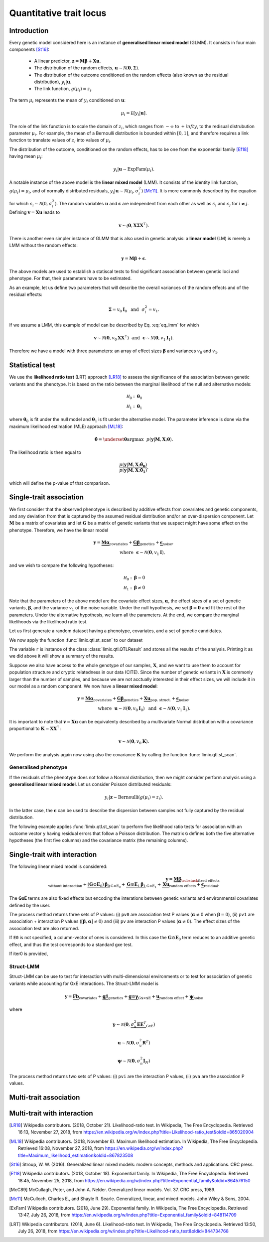 ************************
Quantitative trait locus
************************


Introduction
^^^^^^^^^^^^

Every genetic model considered here is an instance of **generalised linear mixed model** (GLMM).
It consists in four main components [St16]_:

    - A linear predictor, :math:`\mathbf z = \mathbf M\boldsymbol\beta + \mathbf X\mathbf u`.
    - The distribution of the random effects, :math:`\mathbf u \sim \mathcal N(\mathbf 0, \boldsymbol\Sigma)`.
    - The distribution of the outcome conditioned on the random effects (also known as the residual distribution), :math:`y_i | \mathbf u`.
    - The link function, :math:`g(\mu_i) = z_i`.

The term :math:`\mu_i` represents the mean of :math:`y_i` conditioned on :math:`\mathbf u`:

.. math::

    \mu_i = \mathbb E[y_i | \mathbf u].

The role of the link function is to scale the domain of :math:`z_i`, which ranges from :math:`-\infty` to :math:`+infty`,
to the redisual distrubution parameter :math:`\mu_i`.
For example, the mean of a Bernoulli distribution is bounded within :math:`[0, 1]`, and therefore requires a link
function to translate values of :math:`z_i` into values of :math:`\mu_i`.

The distribution of the outcome, conditioned on the random effects, has to be one from the
exponential family [Ef18]_ having mean :math:`\mu_i`:

.. math::

    y_i | \mathbf u \sim \text{ExpFam}(\mu_i).

A notable instance of the above model is the **linear mixed model** (LMM).
It consists of the identity link function, :math:`g(\mu_i) = \mu_i`, and of normally distributed
residuals, :math:`y_i | \mathbf u \sim \mathcal N(\mu_i, \sigma_i^2)` [Mc11]_.
It is more commonly described by the equation

.. math::
    :label: eq_lmm

    \mathbf y = \mathbf M\boldsymbol\beta + \mathbf X\mathbf u + \boldsymbol\epsilon,

for which :math:`\epsilon_i\sim\mathcal N(0, \sigma_i^2)`.
The random variables :math:`\mathbf u` and :math:`\boldsymbol\epsilon` are independent
from each other as well as :math:`\epsilon_i` and :math:`\epsilon_j` for :math:`i\neq j`.
Defining :math:`\mathbf v = \mathbf X\mathbf u` leads to

.. math::

    \mathbf v \sim \mathcal(\mathbf 0, \mathbf X\boldsymbol\Sigma\mathbf X^{\intercal}).

There is another even simpler instance of GLMM that is also used in genetic analysis:
a **linear model** (LM) is merely a LMM without the random effects:

.. math::

    \mathbf y = \mathbf M\boldsymbol\beta + \boldsymbol\epsilon.

The above models are used to establish a statiscal tests to find significant association between
genetic loci and phenotype.
For that, their parameters have to be estimated.

As an example, let us define two parameters that will describe the overall variances of the random effects
and of the residual effects:

.. math::

    \boldsymbol\Sigma = v_0\mathbf I_0 ~~\text{and}~~
    \sigma_i^2 = v_1.

If we assume a LMM, this example of model can be described by Eq. :eq:`eq_lmm` for which

.. math::

    \mathbf v\sim\mathcal N(\mathbf 0, v_0\mathbf X\mathbf X^{\intercal}) ~~\text{and}~~
    \boldsymbol\epsilon\sim\mathcal N(\mathbf 0, v_1\mathbf I_1).

Therefore we have a model with three parameters: an array of effect sizes :math:`\boldsymbol\beta`
and variances :math:`v_0` and :math:`v_1`.

Statistical test
^^^^^^^^^^^^^^^^

We use the **likelihood ratio test** (LRT) approach [LR18]_ to assess the significance of the association
between genetic variants and the phenotype.
It is based on the ratio between the marginal likelihood of the null and alternative models:

.. math::

    \mathcal H_0: \boldsymbol\theta_0\\
    \mathcal H_1: \boldsymbol\theta_1

where :math:`\boldsymbol\theta_0` is fit under the null model and :math:`\boldsymbol\theta_1` is fit under the alternative model.
The parameter inference is done via the maximum likelihood estimation (MLE) approach [ML18]_:

.. math::

    \boldsymbol{\hat{\theta}} = \underset{\boldsymbol\theta}{\mathrm{argmax}}~~
        p(\mathbf y | \mathbf M, \mathbf X; \boldsymbol\theta).

The likelihood ratio is then equal to

.. math::

    \frac{p(\mathbf y| \mathbf M, \mathbf X; \boldsymbol{\hat{\theta_0}})}
        {p(\mathbf y| \mathbf M, \mathbf X; \boldsymbol{\hat{\theta_1}})}.

which will define the p-value of that comparison.

Single-trait association
^^^^^^^^^^^^^^^^^^^^^^^^

We first consider that the observed phenotype is described by additive effects from covariates
and genetic components, and any deviation from that is captured by the assumed residual
distribution and/or an over-dispersion component.
Let :math:`\mathbf M` be a matrix of covariates and let :math:`\mathbf G` be a matrix of genetic variants that
we suspect might have some effect on the phenotype.
Therefore, we have the linear model

.. math::

    \mathbf y = \underbrace{\mathbf M\boldsymbol\alpha}_{\text{covariates}}+
    \underbrace{\mathbf G\boldsymbol\beta}_{\text{genetics}}+
    \underbrace{\boldsymbol\epsilon}_{\text{noise}},\\
    \text{where}~~\boldsymbol\epsilon\sim\mathcal N(\mathbf 0, v_1\mathbf I),~~~~~~

and we wish to compare the following hypotheses:

.. math::

    \mathcal H_0: \boldsymbol\beta = 0\\
    \mathcal H_1: \boldsymbol\beta \neq 0

Note that the parameters of the above model are the covariate effect sizes, :math:`\boldsymbol\alpha`, the effect sizes of a set of genetic variants, :math:`\boldsymbol\beta`, and
the variance :math:`v_1` of the noise variable.
Under the null hypothesis, we set :math:`\boldsymbol\beta=\mathbf 0` and fit the rest of the parameters.
Under the alternative hypothesis, we learn all the parameters.
At the end, we compare the marginal likelihoods via the likelihood ratio test.

Let us first generate a random dataset having a phenotype, covariates, and a set
of genetic candidates.

.. doctest::

    >>> from numpy.random import RandomState
    >>> from numpy import dot, ones, stack
    >>> from pandas import DataFrame
    >>>
    >>> random = RandomState(1)
    >>>
    >>> # 25 samples
    >>> n = 25
    >>>
    >>> # genetic variants
    >>> snps = (random.rand(n, 4) < 0.2).astype(float)
    >>>
    >>> #phenotype
    >>> y = random.randn(n)
    >>>
    >>> # offset
    >>> offset = ones(n)
    >>> # age
    >>> age = random.randint(16, 75, n)
    >>> M = DataFrame(stack([offset, age], axis=1), columns=["offset", "age"])
    >>> print(M.head())
        offset      age
    0  1.00000 49.00000
    1  1.00000 18.00000
    2  1.00000 36.00000
    3  1.00000 35.00000
    4  1.00000 64.00000

We now apply the function :func:`limix.qtl.st_scan` to our dataset

.. doctest::

    >>> from limix.qtl import st_scan
    >>>
    >>> r = st_scan(snps, y, 'normal', M=M, verbose=False)
    >>> print(r)
    Variants
    --------
            effsizes  effsizes_se  pvalues
    count         4            4        4
    mean   -0.28530      0.28270  0.51540
    std     0.37510      0.04897  0.49548
    min    -0.79864      0.23277  0.02219
    25%    -0.44725      0.25768  0.12263
    50%    -0.17812      0.27441  0.53896
    75%    -0.01616      0.29944  0.93172
    max     0.01366      0.34920  0.96147
    <BLANKLINE>
    Covariate effect sizes for H0
    -----------------------------
         age   offset
     0.02016 -0.81859

The variable ``r`` is instance of the class :class:`limix.qtl.QTLResult` and stores all the results of the analysis.
Printing it as we did above it will show a summary of the results.

Suppose we also have access to the whole genotype of our samples, :math:`\mathbf X`,
and we want to use them
to account for population structure and cryptic relatedness in our data (CITE).
Since the number of genetic variants in :math:`\mathbf X` is commonly larger than the number
of samples, and because we are not acctually interested in their effect sizes, we will include
it in our model as a random component.
We now have a **linear mixed model**:

.. math::

    \mathbf y = \underbrace{\mathbf M\boldsymbol\alpha}_{\text{covariates}}+
    \underbrace{\mathbf G\boldsymbol\beta}_{\text{genetics}}+
    \underbrace{\mathbf X\mathbf u}_{\text{pop. struct.}}+
    \underbrace{\boldsymbol\epsilon}_{\text{noise}},\\
    \text{where}~~
        \mathbf u\sim\mathcal N(\mathbf 0, v_0\mathbf I_0) ~~\text{and}
    ~~\boldsymbol\epsilon\sim\mathcal N(\mathbf 0, v_1\mathbf I_1).

It is important to note that :math:`\mathbf v=\mathbf X\mathbf u` can be equivalenty described
by a multivariate Normal distribution with a covariance proportional to
:math:`\mathbf K = \mathbf X\mathbf X^{\intercal}`:

.. math::

    \mathbf v \sim \mathcal N(\mathbf 0, v_0\mathbf K).

We perform the analysis again now using also the covariance :math:`\mathbf K` by calling the function :func:`limix.qtl.st_scan`.

.. doctest::

    >>> from limix.stats import linear_kinship
    >>>
    >>> # Whole genotype of each sample.
    >>> X = random.randn(n, 50)
    >>> # Estimate a kinship relationship betweem samples.
    >>> K = linear_kinship(X, verbose=False)
    >>>
    >>> model = st_scan(X, y, 'normal', K, M=M, verbose=False)
    >>> print(model.variant_pvalues.to_dataframe().head()) # doctest: +FLOAT_CMP
                    pv
    candidate
    0          0.72152
    1          0.61718
    2          0.44223
    3          0.94542
    4          0.40416
    >>> print(model.variant_effsizes.to_dataframe().head()) # doctest: +FLOAT_CMP
               effsizes
    candidate
    0           0.04675
    1          -0.05855
    2          -0.09668
    3           0.00746
    4           0.12734
    >>> print(model.variant_effsizes_se.to_dataframe().head()) # doctest: +FLOAT_CMP
               effsizes std
    candidate
    0               0.13116
    1               0.11713
    2               0.12582
    3               0.10899
    4               0.15264
    >>> print(model) # doctest: +FLOAT_CMP
    Variants
    --------
           effsizes  effsizes_se  pvalues
    count        50           50       50
    mean    0.00412      0.12327  0.51505
    std     0.12437      0.01564  0.29979
    min    -0.25728      0.09544  0.01043
    25%    -0.08632      0.11008  0.31724
    50%     0.00039      0.12209  0.50611
    75%     0.07436      0.13173  0.76775
    max     0.31626      0.16753  0.97555
    <BLANKLINE>
    Covariate effect sizes for H0
    -----------------------------
         age   offset
     0.02016 -0.81859


Generalised phenotype
~~~~~~~~~~~~~~~~~~~~~

If the residuals of the phenotype does not follow a Normal distribution, then we might consider
perform analysis using a **generalised linear mixed model**.
Let us consider Poisson distributed residuals:

.. math::

    y_i | \mathbf z \sim \text{Bernoulli}(g(\mu_i)=z_i).

In the latter case, the :math:`\boldsymbol\epsilon` can be used to describe the dispersion
between samples not fully captured by the residual distribution.

The following example applies :func:`limix.qtl.st_scan` to perform five
likelihood ratio tests for association with an outcome vector ``y`` having
residual errors that follow a Poisson distribution.
The matrix ``G`` defines both the five alternative hypotheses
(the first five columns) and the covariance matrix (the remaining columns).

.. doctest::

    >>> from numpy import exp, sqrt
    >>> from numpy.random import RandomState
    >>> from limix.qtl import st_scan
    >>>
    >>> random = RandomState(0)
    >>>
    >>> G = random.randn(25, 50) / sqrt(50)
    >>> beta = 0.01 * random.randn(50)
    >>>
    >>> z = dot(G, beta) + 0.1 * random.randn(25)
    >>> z += dot(G[:, 0], 1) # causal SNP
    >>>
    >>> y = random.poisson(exp(z))
    >>>
    >>> candidates = G[:, :5]
    >>> K = linear_kinship(G[:, 5:], verbose=False)
    >>> model = st_scan(candidates, y, 'poisson', K, verbose=False)
    >>>
    >>> print(model.variant_pvalues.to_dataframe()) # doctest: +FLOAT_CMP
                    pv
    candidate
    0          0.21645
    1          0.44194
    2          0.48394
    3          0.23413
    4          0.69534
    >>> print(model.variant_effsizes.to_dataframe()) # doctest: +FLOAT_CMP
               effsizes
    candidate
    0           1.62727
    1          -1.02366
    2          -1.23573
    3           1.97540
    4          -0.53729
    >>> print(model.variant_effsizes_se.to_dataframe()) # doctest: +FLOAT_CMP
               effsizes std
    candidate
    0               1.31655
    1               1.33129
    2               1.76537
    3               1.66030
    4               1.37198
    >>> print(model) # doctest: +FLOAT_CMP
    Variants
    --------
           effsizes  effsizes_se  pvalues
    count         5            5        5
    mean    0.16120      1.48910  0.41436
    std     1.52348      0.20859  0.19761
    min    -1.23573      1.31655  0.21645
    25%    -1.02366      1.33129  0.23413
    50%    -0.53729      1.37198  0.44194
    75%     1.62727      1.66030  0.48394
    max     1.97540      1.76537  0.69534
    <BLANKLINE>
    Covariate effect sizes for H0
    -----------------------------
      offset
    -0.01412

Single-trait with interaction
^^^^^^^^^^^^^^^^^^^^^^^^^^^^^

The following linear mixed model is considered:

.. math::

    \mathbf{y} =
    \underbrace{\mathbf M\boldsymbol\beta}_
            {\substack{\text{fixed effects}\\ \text{without interaction}}}+
    \underbrace{(\mathbf G\odot\mathbf E_0)\boldsymbol\beta_0}_{\mathrm G\times\mathrm E_0} +
    \underbrace{\mathbf G\odot\mathbf E_1\boldsymbol\beta_1}_{\mathrm G\times\mathrm E_1} +
    \underbrace{\mathbf X\mathbf{u}}_{\text{random effects}}+
    \underbrace{\boldsymbol{\epsilon}}_{\text{residual}}.

The **GxE** terms are also fixed effects but encoding the interations between genetic variants and environmental covariates
defined by the user.

.. doctest::

    >>> from numpy import concatenate, newaxis
    >>> from limix.qtl import st_iscan
    >>> # generate interacting variables (environment)
    >>> random = RandomState(1)
    >>> E = random.randn(y.shape[0], 1)
    >>>
    >>> # add additive environment as covariate
    >>> ME = concatenate([M, E], axis=1)
    >>>
    >>> snps = random.randn(n, 100)
    >>>
    >>> # interaction test
    >>> res = st_iscan(snps, y[:, newaxis], M=ME, E1=E, verbose=False)
    >>> print(res.head())
           pv1      pv0       pv    beta0  beta0_ste     lrt1     lrt0      lrt
    0  0.14584  0.06186  0.54644  0.36731    0.19671  3.85044  3.48671  0.36373
    1  0.81134  0.52514  0.90466  0.13994    0.22022  0.41813  0.40378  0.01435
    2  0.74902  0.45885  0.86414  0.17079    0.23056  0.57798  0.54871  0.02928
    3  0.77165  0.79650  0.50141 -0.05915    0.22937  0.51845  0.06650  0.45195
    4  0.81176  0.64857  0.64725  0.09675    0.21229  0.41709  0.20770  0.20939


The process method returns three sets of P values:
(i) ``pv0`` are association test P values (:math:`\boldsymbol{\alpha}\neq{0}` when
:math:`\boldsymbol{\beta}={0}`),
(ii) ``pv1`` are association + interaction P values
(:math:`\left[\boldsymbol{\beta}, \boldsymbol{\alpha}\right]\neq{0}`) and
(iii) ``pv`` are interaction P values (:math:`\boldsymbol{\alpha}\neq{0}`).
The effect sizes of the association test are also returned.

If ``E0`` is not specified, a column-vector of ones is considered.
In this case the :math:`\mathbf G\odot\mathbf E_0` term reduces to an additive genetic effect,
and thus the test corresponds to a standard gxe test.

If iter0 is provided,

.. doctest::

    >>> # generate interacting variables to condition on
    >>> E0 = random.randn(y.shape[0], 1)
    >>>
    >>> # generate interacting variables to test
    >>> E1 = random.randn(y.shape[0], 1)
    >>>
    >>> # add additive environment as covariate
    >>> ME = concatenate([M, E0, E1], axis=1)
    >>>
    >>> # interaction test
    >>> r = st_iscan(snps, y[:, newaxis], M=ME, E1=E1, E0=E0, verbose=False)
    >>> print(r.head())
           pv1      pv0       pv     lrt1     lrt0      lrt
    0  0.36534  0.22031  0.47451  2.01383  1.50237  0.51146
    1  0.28558  0.15232  0.49876  2.50648  2.04891  0.45757
    2  0.18256  0.07701  0.60042  3.40136  3.12700  0.27436
    3  0.61833  0.57460  0.42139  0.96148  0.31504  0.64644
    4  0.71350  0.47786  0.67886  0.67515  0.50374  0.17142



Struct-LMM
~~~~~~~~~~

Struct-LMM can be use to test for interaction with multi-dimensional environments or
to test for association of genetic variants while accounting for GxE interactions.
The Struct-LMM model is

.. math::
    \mathbf{y}=
    \underbrace{\mathbf{F}\mathbf{b}}_{\text{covariates}}+
    \underbrace{\mathbf{g}\beta}_{\text{genetics}}+
    \underbrace{\mathbf{g}\odot\boldsymbol{\gamma}}_{\text{G$\times$E}}+
    \underbrace{\mathbf{u}}_{\text{random effect}}+
    \underbrace{\boldsymbol{\psi}}_{\text{noise}}

where

.. math::
    \boldsymbol{\gamma}\sim\mathcal{N}(\mathbf{0},
    \underbrace{\sigma^2_h\boldsymbol{EE}^T}_{\text{GxE}})

.. math::
    \mathbf{u}\sim\mathcal{N}(\mathbf{0}, \sigma_u^2\mathbf{R}^T)

.. math::
    \boldsymbol{\psi}\sim\mathcal{N}(\mathbf{0}, \sigma_n^2\mathbf{I}_N)


.. doctest::

    >>> from limix.qtl import st_sscan
    >>>
    >>> envs = random.randn(y.shape[0], 10)
    >>>
    >>> r = st_sscan(snps[:, :5], y[:, newaxis], envs, tests=['inter', 'assoc'],
    ...              verbose=False)
    >>> print(r.head())
           pvi      pva
    0  0.05753  0.05925
    1  0.14415  0.17995
    2  0.22886  0.34244
    3  0.69552  0.82283
    4  0.59211  0.82515


The process method returns two sets of P values:
(i) ``pvi`` are the interaction P values,
(ii) ``pva`` are the association P values.


Multi-trait association
^^^^^^^^^^^^^^^^^^^^^^^

Multi-trait with interaction
^^^^^^^^^^^^^^^^^^^^^^^^^^^^


.. where :math:`\mathbf u \sim \mathcal N(\mathbf 0, \sigma_u^2\mathrm I)` is a
.. vector of random effects and :math:`\epsilon_i` are iid Normal random
.. variables with zero-mean and variance :math:`\sigma_e^2` each.
.. Covariates are defined by the columns of :math:`\mathbf M`, and
.. :math:`\mathbf X` commonly contain all genetic variants of each sample.

.. The outcome-vector is thus distributed according to

.. .. math::

..     \mathbf y \sim \mathcal N(\mathbf M\boldsymbol\beta_0,
..                               \sigma_u^2 \mathbf X \mathbf X^{\intercal}
..                               + \sigma_e^2\mathrm I).

.. The parameters :math:`\boldsymbol\beta_0`, :math:`\sigma_u`, and
.. :math:`\sigma_{\epsilon}` are estimated via the maximum likelihood estimation
.. (MLE) approach under the null hypothesis just defined.

.. The alternative hypothesis for single-variant testing consists in the addition
.. of a fixed-effect size :math:`\beta_1`:

.. .. math::

..     \mathbf y = \mathbf M\boldsymbol\beta_1 + \mathbf g\beta_1
..         + \mathbf X\mathbf u + \boldsymbol\epsilon.

.. The parameter :math:`\beta_1` multiplies a given vector :math:`\mathbf g`,
.. typically representing a genetic locus of interest.
.. The parameters :math:`\boldsymbol\beta_0`, :math:`\beta_1`,
.. :math:`\sigma_u`, and :math:`\sigma_{\epsilon}` are estimated via MLE under
.. the alternative hypothesis.
.. The comparison of the two marginal likelihoods learnt under the null and alternative
.. hypotheses allows us to perform a likelihood ratio test [LRT]_.

.. We now show how to use limix to perform association tests using
.. linear mixed models.
.. The outcome-vector is given by ``y``.
.. The covariance matrix is defined by the ``kinship`` variable.
.. We do not provide any covariate.
.. In that case, the function :func:`limix.qtl.st_scan` we call will internally add
.. a covariate of ones to be multiplied by the offset parameter.
.. Finally, we pass a matrix ``candidates`` of four columns representing four
.. alternative hypotheses to be tested:


.. The above example prints the estimated p-value, effect size, and standard
.. error of the effect size of each variant.
.. It also shows a summary of the result by printing the variable ``model``, an
.. instance of the :class:`limix.qtl.QTLModel` class.

.. A **generalised linear mixed model** (GLMM) [McC89]_ [McC11]_ in an extension of a LMM
.. that allows for residual errors distributed according to an exponential-family
.. distribution [ExFam]_.
.. Let us replace :math:`\mathbf y` in the LMM equation by :math:`\mathbf z`, and
.. define the outcome-vector as

.. .. math::

..     y_i ~|~ z_i \sim \text{ExpFam}(\mu_i = g(z_i)).

.. The multivariate Normal distribution :math:`\mathbf z` is
.. considered a latent (unobserved) variable.
.. The :math:`\mu_i` variable is the parameter defining the expected value of a
.. distribution :math:`\text{ExpFam}(\cdot)`.
.. It is defined via a link function :math:`g(\cdot)`, which converts the interval
.. of :math:`z_i` (real numbers) to the appropriate interval for :math:`\mu_i`.




.. Import modules and data.

.. .. testcode::

..     import os
..     import numpy as np
..     from numpy.random import RandomState
..     import pandas as pd
..     import scipy as sp
..     import scipy.linalg as la
..     from limix_core.util.preprocess import gaussianize
..     from limix_lmm import download, unzip
..     from pandas_plink import read_plink
..     random = RandomState(1)

..     # download data
..     download("http://www.ebi.ac.uk/~casale/data_structlmm.zip")
..     unzip("data_structlmm.zip")

..     # import snp data
..     bedfile = "data_structlmm/chrom22_subsample20_maf0.10"
..     (bim, fam, G) = read_plink(bedfile, verbose=False)

..     # consider the first 100 snps
..     snps = G[:100].compute().T

..     # define genetic relatedness matrix
..     W_R = random.randn(fam.shape[0], 20)
..     R = sp.dot(W_R, W_R.T)
..     R/= R.diagonal().mean()
..     S_R, U_R = la.eigh(R)

..     # load phenotype data
..     phenofile = "data_structlmm/expr.csv"
..     dfp = pd.read_csv(phenofile, index_col=0)
..     pheno = gaussianize(dfp.loc["gene1"].values[:, None])

..     # define covs
..     covs = sp.ones([pheno.shape[0], 1])



.. LMM
.. ~~~

.. The following linear mixed model is considered:

.. .. math::
..     \mathbf{y} =
..     \underbrace{\mathbf{F}\mathbf{b}}_{\text{covariates}}+
..     \underbrace{\mathbf{g}\beta}_{\text{genetics}},
..     \underbrace{\mathbf{u}}_{\text{random effect}},
..     \underbrace{\boldsymbol{\psi}}_{\text{noise}},

.. where
.. :math:`\boldsymbol{\psi}\sim\mathcal{N}\left(\mathbf{0}, \sigma_n^2\mathbf{I}\right)`
.. and
.. :math:`\mathbf{u}\sim\mathcal{N}\left(\mathbf{0}, \sigma_g^2\mathbf{R}\right)`.
.. The association test is :math:`\beta\neq{0}`.

.. Typically in GWAS the random effect is used to correct for population structure and
.. cryptic relatedness and :math:`\mathbf{R}` is the genetic relatedness matrix (GRM).

.. In the following example we provide the eigenvalue decomposition (``S_R``, ``U_R``).

.. .. testcode::

..     lmm = GWAS_LMM(pheno, covs=covs, eigh_R=(S_R, U_R), verbose=True)
..     res = lmm.process(snps)
..     print(res.head())

.. .. testoutput::

..     Model: lmm
..     Marginal likelihood optimization.
..     ('Converged:', True)
..     Time elapsed: 0.04 s
..     Log Marginal Likelihood: 139.1644722.
..     Gradient norm: 0.0000009.
..              pv      beta
..     0  0.562068  0.082711
..     1  0.776302 -0.027770
..     2  0.884427 -0.014244
..     3  0.188425 -0.169315
..     4  0.205670 -0.108825


.. Low-rank LMM
.. ~~~~~~~~~~~~

.. If the random effect covariance is low-rank :math:`\mathbf{R}=\mathbf{WW}^T`,
.. one can provide :math:`\mathbf{W}` as ``W_R``.
.. This is much faster than a full-rank LMM when the rank is low.

.. .. testcode::

..     lrlmm = GWAS_LMM(pheno, covs=covs, W_R=W_R, verbose=True)
..     res = lrlmm.process(snps)
..     print(res.head())

.. .. testoutput::

..     Model: low-rank lmm
..     Marginal likelihood optimization.
..     ('Converged:', True)
..     Time elapsed: 0.04 s
..     Log Marginal Likelihood: 139.1638134.
..     Gradient norm: 0.0000555.
..              pv      beta
..     0  0.562124  0.082701
..     1  0.776498 -0.027745
..     2  0.884695 -0.014210
..     3  0.188546 -0.169266
..     4  0.205569 -0.108849


.. Single-trait interaction tests
.. ^^^^^^^^^^^^^^^^^^^^^^^^^^^^^^


.. Complex interaction test
.. ~~~~~~~~~~~~~~~~~~~~~~~~

.. Example when ``inter0`` is provided.


.. .. testcode::

..     # generate interacting variables to condition on
..     random = RandomState(1)
..     inter0 = random.randn(pheno.shape[0], 1)

..     # generate interacting variables to test
..     inter = random.randn(pheno.shape[0], 1)

..     # add additive environment as covariate
..     _covs = sp.concatenate([covs, inter0, inter], 1)

..     # interaction test
..     lmi = GWAS_LMM(pheno, covs=covs, inter=inter, inter0=inter0, verbose=True)
..     res = lmi.process(snps)
..     print(res.head())

.. .. testoutput::

..             pv1       pv0        pv
..     0  0.440999  0.381090  0.350889
..     1  0.069124  0.097546  0.106965
..     2  0.099507  0.136465  0.121514
..     3  0.161068  0.462403  0.077728
..     4  0.936849  0.832067  0.769978


.. The process method returns three sets of P values:
.. (i) ``pv0`` are P values for the test :math:`\boldsymbol{\alpha}\neq{0}`
.. when :math:`\boldsymbol{\beta}={0}`,
.. (ii) ``pv1`` are P values for the test
.. :math:`\left[\boldsymbol{\beta}, \boldsymbol{\alpha}\right]\neq{0}`,
.. (iii) ``pv`` are P values for the test
.. :math:`\boldsymbol{\alpha}\neq{0}`.

.. Multi-trait tests
.. ^^^^^^^^^^^^^^^^^

.. The multi-trait linear mixed model has the form:

.. .. math::
..     \mathbf{Y} =
..     \underbrace{\mathbf{F}\mathbf{B}\mathbf{A}^T_{\text{covs}}}_{\text{covariates}}+
..     \underbrace{\mathbf{g}\boldsymbol{\beta}^T\mathbf{A}^T_{\text{snps}}}_{\text{genetics}}+
..     \underbrace{\mathbf{U}}_{\text{random effect}},
..     \underbrace{\boldsymbol{\Psi}}_{\text{noise}},

.. where :math:`\mathbf{Y}` is the :math:`\text{N$\times$P}` phenotype matrix,
.. :math:`\mathbf{A}_{\text{covs}}` :math:`\text{P$\times$J}` is the trait design matrix
.. of the covariates, and
.. :math:`\mathbf{A}_{\text{snps}}` :math:`\text{P$\times$L}` is the trait design matrix
.. of the variants.

.. .. math::
..     \mathbf{U}\sim\text{MVN}\left(\mathbf{0},
..     \underbrace{\mathbf{R}}_{\text{mixed-model cov. (GRM)}},
..     \underbrace{\mathbf{C}_g}_{\text{trait (genetic) cov.}}
..     \right),

.. .. math::
..     \boldsymbol{\Psi}\sim\text{MVN}\left(\mathbf{0},
..     \underbrace{\mathbf{I}}_{\text{identity cov.}},
..     \underbrace{\mathbf{C}_n}_{\text{residual trait cov.}}
..     \right)


.. Any-effect association test
.. ~~~~~~~~~~~~~~~~~~~~~~~~~~~

.. An any-effect association test corresponds to testing :math:`\boldsymbol{\beta}\neq{0}`
.. with an ``eye`` snp trait design

.. .. testcode::

..     from limix.qtl import GWAS_MTLMM

..     P = 4
..     random = RandomState(1)
..     phenos = random.randn(pheno.shape[0], P)

..     Asnps = sp.eye(P)
..     mtlmm = GWAS_MTLMM(phenos, covs=covs, Asnps=Asnps, eigh_R=(S_R, U_R), verbose=True)
..     res = mtlmm.process(snps)
..     print(res.head())

.. .. testoutput::

..     Marginal likelihood optimization.
..     ('Converged:', True)
..     Time elapsed: 0.25 s
..     Log Marginal Likelihood: 540.8991353.
..     Gradient norm: 0.0037459.
..              pv
..     0  0.588783
..     1  0.517333
..     2  0.715508
..     3  0.727924
..     4  0.859793


.. Common and interaction tests
.. ~~~~~~~~~~~~~~~~~~~~~~~~~~~~

.. The module allows for testing specific trait design matrices for the variant effects.
.. This is achieved by specifying the two trait design to compare, namely ``Asnps`` and
.. ``Asnps0``.

.. In the example below we instantiate this principle to test for departures from
.. a same effect model (same effect size for all analyzed traits).

.. In this example, the choices of ``Asnps`` and ``Asnps0``
.. are ``sp.eye(P)`` and ``sp.ones([P, 1])``, respectively.

.. .. testcode::

..     Asnps = sp.eye(P)
..     Asnps0 = sp.ones([P, 1])
..     mtlmm = GWAS_MTLMM(phenos, covs=covs, Asnps=Asnps, Asnps0=Asnps0, eigh_R=(S_R, U_R),
..                        verbose=True)
..     res = mtlmm.process(snps)
..     print(res.head())

.. .. testoutput::

..     Marginal likelihood optimization.
..     ('Converged:', True)
..     Time elapsed: 0.25 s
..     Log Marginal Likelihood: 540.8991353.
..     Gradient norm: 0.0037459.
..             pv1       pv0        pv
..     0  0.588783  0.347447  0.586021
..     1  0.517333  0.369855  0.485662
..     2  0.715508  0.504226  0.644940
..     3  0.727924  0.249909  0.868777
..     4  0.859793  0.772237  0.746886

.. The process method returns three sets of P values:
.. (i) ``pv0`` are P values for the association test with snp trait design `Asnps0`,
.. (ii) ``pv1`` are P values for the association test with snp trait design `Asnps1`,
.. (iii) ``pv`` are P values for the test `Asnps1` vs `Asnps0`.

.. In the specific example, these are the P values for
.. a same-effect association test,
.. an any-effect association test,
.. and an any-vs-same effect test.

.. Multiple models
.. ^^^^^^^^^^^^^^^

.. Using the geno-sugar module, one can perform genome-wide analyses and
.. apply different models to batches of snps as in the example below.

.. .. testcode::

..     from sklearn.impute import SimpleImputer
..     import geno_sugar as gs
..     import geno_sugar.preprocess as prep
..     from limix_lmm.util import append_res


..     # slice of genome to analyze
..     Isnp = gs.is_in(bim, ("22", 17500000, 18000000))
..     G, bim = gs.snp_query(G, bim, Isnp)

..     # define geno preprocessing function for geno-wide analysis
..     imputer = SimpleImputer(missing_values=np.nan, strategy="mean")
..     preprocess = prep.compose(
..         [
..             prep.filter_by_missing(max_miss=0.10),
..             prep.impute(imputer),
..             prep.filter_by_maf(min_maf=0.10),
..             prep.standardize(),
..         ]
..     )

..     # slide large genetic region using batches of 200 variants
..     res = []
..     queue = gs.GenoQueue(G, bim, batch_size=200, preprocess=preprocess)
..     for _G, _bim in queue:

..         _res = {}
..         _res['lm'] = lm.process(_G)
..         _res['lmm'] = lmm.process(_G)
..         _res['lrlmm'] = lrlmm.process(_G)
..         _res = append_res(_bim, _res)
..         res.append(_res)

..     res = pd.concat(res)
..     print(res.head())

.. .. testcode::

..     .. read 200 / 994 variants (20.12%)
..     .. read 400 / 994 variants (40.24%)
..     .. read 600 / 994 variants (60.36%)
..     .. read 800 / 994 variants (80.48%)
..     .. read 994 / 994 variants (100.00%)
..       chrom         snp   cm       pos a0 a1     ...         lm_pv   lm_beta    lmm_pv  lmm_beta  lrlmm_pv  lrlmm_beta
..     0    22  rs17204993  0.0  17500036  C  T     ...      0.467405  0.043858  0.467826  0.043816  0.467405    0.043858
..     1    22   rs2399166  0.0  17501647  T  C     ...      0.685198  0.024473  0.685536  0.024446  0.685198    0.024473
..     2    22  rs62237458  0.0  17502191  A  G     ...      0.353895  0.055932  0.354078  0.055911  0.353895    0.055932
..     3    22   rs5994134  0.0  17503328  A  C     ...      0.897661  0.007766  0.897844  0.007752  0.897661    0.007766
..     4    22   rs9605194  0.0  17503403  A  G     ...      0.304653 -0.061921  0.304838 -0.061896  0.304653   -0.061921

..     [5 rows x 13 columns]

.. Export to file

.. .. testcode::

..     # export
..     print("Exporting to out/")
..     if not os.path.exists("out"):
..         os.makedirs("out")
..     res.reset_index(inplace=True, drop=True)
..     res.to_csv("out/res_lmm.csv", index=False)

.. "Depending on if and how the random-effect covariance is specified,
.. either a linear model, an lmm or a low-rank lmm is considered (see single-trait
.. association test)."


.. Interface
.. ^^^^^^^^^

.. .. autofunction:: limix.qtl.st_scan
..         :noindex:
.. .. autoclass:: limix.qtl.QTLModel
..     :members:
..     :noindex:

.. .. rubric:: References

.. [LR18]  Wikipedia contributors. (2018, October 21). Likelihood-ratio test.
           In Wikipedia, The Free Encyclopedia. Retrieved 16:13, November 27, 2018, from
           https://en.wikipedia.org/w/index.php?title=Likelihood-ratio_test&oldid=865020904
.. [ML18]  Wikipedia contributors. (2018, November 8). Maximum likelihood estimation.
           In Wikipedia, The Free Encyclopedia. Retrieved 16:08, November 27, 2018, from
           https://en.wikipedia.org/w/index.php?title=Maximum_likelihood_estimation&oldid=867823508
.. [St16]  Stroup, W. W. (2016). Generalized linear mixed models: modern concepts, methods
           and applications. CRC press.
.. [Ef18]  Wikipedia contributors. (2018, October 18). Exponential family. In Wikipedia,
           The Free Encyclopedia. Retrieved 18:45, November 25, 2018, from
           https://en.wikipedia.org/w/index.php?title=Exponential_family&oldid=864576150
.. [McC89] McCullagh, Peter, and John A. Nelder. Generalized linear models. Vol. 37.
           CRC press, 1989.
.. [Mc11]  McCulloch, Charles E., and Shayle R. Searle. Generalized, linear, and mixed
           models. John Wiley & Sons, 2004.
.. [ExFam] Wikipedia contributors. (2018, June 29). Exponential family. In Wikipedia,
           The Free Encyclopedia. Retrieved 13:47, July 26, 2018, from
           https://en.wikipedia.org/w/index.php?title=Exponential_family&oldid=848114709
.. [LRT]   Wikipedia contributors. (2018, June 6). Likelihood-ratio test. In Wikipedia,
           The Free Encyclopedia. Retrieved 13:50, July 26, 2018, from
           https://en.wikipedia.org/w/index.php?title=Likelihood-ratio_test&oldid=844734768

